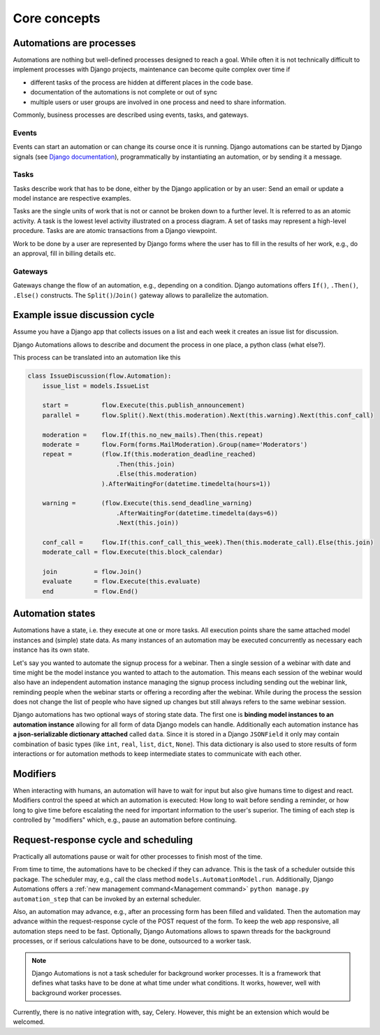 Core concepts
#############

Automations are processes
*************************
Automations are nothing but well-defined processes designed to reach a goal. While often it is not technically difficult to implement processes with Django projects, maintenance can become quite complex over time if

* different tasks of the process are hidden at different places in the code base.
* documentation of the automations is not complete or out of sync
* multiple users or user groups are involved in one process and need to share information.

Commonly, business processes are described using events, tasks, and gateways.

Events
======
Events can start an automation or can change its course once it is running. Django automations can be started by Django signals (see `Django documentation <https://docs.djangoproject.com/en/3.1/topics/signals/>`_), programmatically by instantiating an automation, or by sending it a message.

Tasks
=====

Tasks describe work that has to be done, either by the Django application or by an user: Send an email or update a model instance are respective examples.

Tasks are the single units of work that is not or cannot be broken down to a further level. It is referred to as an atomic activity. A task is the lowest level activity illustrated on a process diagram. A set of tasks may represent a high-level procedure. Tasks are are atomic transactions from a Django viewpoint.

Work to be done by a user are represented by Django forms where the user has to fill in the results of her work, e.g., do an approval, fill in billing details etc.



Gateways
========

Gateways change the flow of an automation, e.g., depending on a condition. Django automations offers ``If()``, ``.Then()``, ``.Else()`` constructs. The ``Split()``/``Join()`` gateway allows to parallelize the automation.

Example issue discussion cycle
******************************

Assume you have a Django app that collects issues on a list and each week it creates an
issue list for discussion.

.. image:: https://upload.wikimedia.org/wikipedia/commons/c/c0/BPMN-DiscussionCycle.jpg
    :alt: Business process Issue discussion cycle

Django Automations allows to describe and document the process in one place, a python class (what else?).

This process can be translated into an automation like this

.. code-block:: python

    class IssueDiscussion(flow.Automation):
        issue_list = models.IssueList

        start =         flow.Execute(this.publish_announcement)
        parallel =      flow.Split().Next(this.moderation).Next(this.warning).Next(this.conf_call)

        moderation =    flow.If(this.no_new_mails).Then(this.repeat)
        moderate =      flow.Form(forms.MailModeration).Group(name='Moderators')
        repeat =        (flow.If(this.moderation_deadline_reached)
                            .Then(this.join)
                            .Else(this.moderation)
                        ).AfterWaitingFor(datetime.timedelta(hours=1))

        warning =       (flow.Execute(this.send_deadline_warning)
                            .AfterWaitingFor(datetime.timedelta(days=6))
                            .Next(this.join))

        conf_call =     flow.If(this.conf_call_this_week).Then(this.moderate_call).Else(this.join)
        moderate_call = flow.Execute(this.block_calendar)

        join          = flow.Join()
        evaluate      = flow.Execute(this.evaluate)
        end           = flow.End()


Automation states
*****************

Automations have a state, i.e. they execute at one or more tasks. All execution points share the same attached model instances and (simple) state data. As many instances of an automation may be executed concurrently as necessary each instance has its own state.

Let's say you wanted to automate the signup process for a webinar. Then a single session of a webinar with date and time might be the model instance you wanted to attach to the automation. This means each session of the webinar  would also have an independent automation instance managing the signup process including sending out the webinar link, reminding people when the webinar starts or offering a recording after the webinar. While during the process the session does not change the list of people who have signed up changes but still always refers to the same
webinar session.

Django automations has two optional ways of storing state data. The first one is **binding model instances to an automation instance** allowing for all form of data Django models can handle. Additionally each automation instance has **a json-serializable dictionary attached** called ``data``. Since it is stored in a Django ``JSONField`` it only may contain combination of basic types (like ``int``, ``real``, ``list``, ``dict``, ``None``). This data dictionary is also used to store results of form interactions or for automation methods to keep intermediate states to communicate with each other.

Modifiers
*********

When interacting with humans, an automation will have to wait for input but also give humans time to digest and react. Modifiers control the speed at which an automation is executed: How long to wait before sending a reminder, or how long to give time before escalating the need for important information to the user's superior. The timing of each step is controlled by "modifiers" which, e.g., pause an automation before continuing.

Request-response cycle and scheduling
*************************************

Practically all automations pause or wait for other processes to finish most of the time.

From time to time, the automations have to be checked if they can advance. This is the task of a scheduler outside this package. The scheduler may, e.g., call the class method ``models.AutomationModel.run``. Additionally, Django Automations offers a :ref:`new management command<Management command>` ``python manage.py automation_step`` that can be invoked by an external scheduler.

Also, an automation may advance, e.g., after an processing form has been filled and validated. Then the automation may advance within the request-response cycle of the POST request of the form. To keep the web app responsive, all automation steps need to be fast. Optionally, Django Automations allows to spawn threads for the background processes, or if serious calculations have to be done, outsourced to a worker task.

.. note::

    Django Automations is not a task scheduler for background worker processes. It is a framework that defines what tasks have to be done at what time under what conditions. It works, however, well with background worker processes.

Currently, there is no native integration with, say, Celery. However, this might be an extension which would be welcomed.